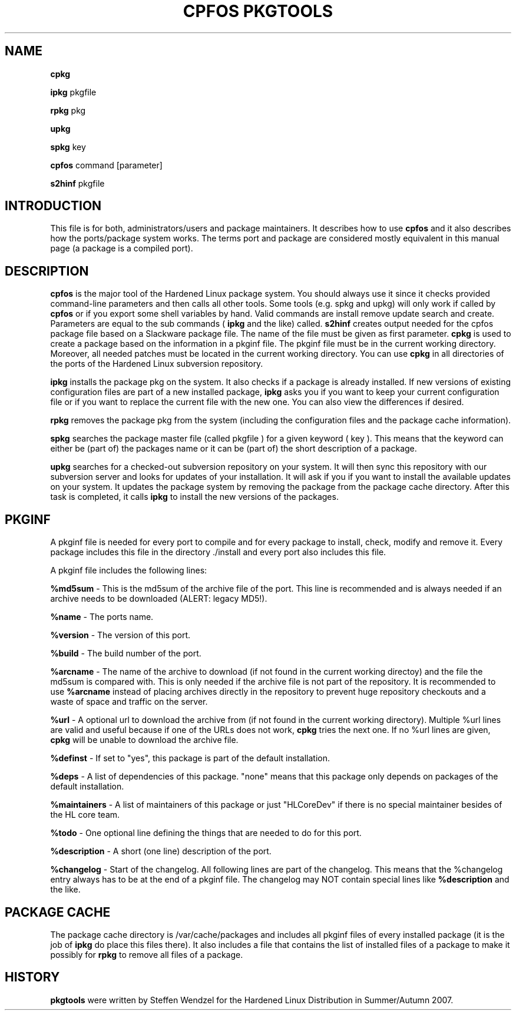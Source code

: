 .TH "CPFOS PKGTOOLS" "8" "16 October 2007" "cpfos pkgtools" "System"
.SH "NAME"
.B cpkg
.sp
.B ipkg
.RI  pkgfile
.BR 
.sp
.B rpkg
.RI  pkg
.BR 
.sp
.B upkg
.BR 
.sp
.B spkg
.RI key
.BR
.sp
.B cpfos
.RI command
.RI [parameter]
.BR
.sp
.B s2hinf
.RI pkgfile
.BR
.sp
.SH "INTRODUCTION"
This file is for both, administrators/users and package maintainers.
It describes how to use
.B cpfos
and it also describes how the ports/package system works. The terms port and package are
considered mostly equivalent in this manual page (a package is a compiled port).
.SH "DESCRIPTION"
.B cpfos
is the major tool of the Hardened Linux package system. You should always use it since it checks provided command-line parameters and then calls all other tools. Some tools (e.g. spkg and upkg) will only work if called by
.B cpfos
or if you export some shell variables by hand.
Valid
.RI commands
are
.RI install
.RI remove
.RI update
.RI search
and
.RI create.
Parameters are equal to the sub commands (
.B ipkg
and the like) called.
.B s2hinf
creates output needed for the cpfos package file based on a Slackware package file. The name of the file must be given as first parameter.
.B cpkg
is used to create a package based on the information in a
.RI pkginf
file. The
.RI pkginf
file must be in the current working directory. Moreover, all needed patches must be located in the current working directory. You can use
.B cpkg
in all directories of the ports of the Hardened Linux subversion repository.
.BR
.sp
.B ipkg
installs the package
.RI pkg
on the system. It also checks if a package is already installed. If new versions of existing configuration files are part of a new installed package,
.B ipkg
asks you if you want to keep your current configuration file or if you want to replace the current file with the new one. You can also view the differences if desired.
.BR
.sp
.B rpkg
removes the package
.RI pkg
from the system (including the configuration files and the package cache information).
.BR
.sp
.B spkg
searches the package master file (called
.RI pkgfile
) for a given keyword (
.RI key
). This means that the keyword can either be (part of) the packages name or it can be (part of) the short description of a package.
.BR
.sp
.B upkg
searches for a checked-out subversion repository on your system. It
will then sync this repository with our subversion server and
looks for updates of your installation. It will ask if you if you
want to install the available updates on your system.
It updates the package system by removing the package from the package
cache directory. After this task is completed, it calls
.B ipkg
to install the new versions of the packages.
.SH PKGINF
A pkginf file is needed for every port to compile and for every package
to install, check, modify and remove it. Every package includes this
file in the directory
.RI ./install
and every port also includes this file.
.BR
.sp
A pkginf file includes the following lines:
.BR
.sp
.B %md5sum
- This is the md5sum of the archive file of the port. This line is
recommended and is always needed if an archive needs to be downloaded (ALERT: legacy MD5!).
.BR
.sp
.B %name
- The ports name.
.BR
.sp
.B %version
- The version of this port.
.BR
.sp
.B %build
- The build number of the port.
.BR
.sp
.B %arcname
- The name of the archive to download (if not found in the
current working directoy) and the file the md5sum is compared with.
This is only needed if the archive file is not part of the repository.
It is recommended to use
.B %arcname
instead of placing archives directly in the repository to prevent
huge repository checkouts and a waste of space and traffic on the
server.
.BR
.sp
.B %url
- A optional url to download the archive from (if not found in the
current working directory). Multiple %url lines are valid and useful
because if one of the URLs does not work,
.B cpkg
tries the next one. If no %url lines are given,
.B cpkg
will be unable to download the archive
file.
.BR
.sp
.B %definst
- If set to "yes", this package is part of the default installation.
.BR
.sp
.B %deps
- A list of dependencies of this package. "none" means that this
package only depends on packages of the default installation.
.BR
.sp
.B %maintainers
- A list of maintainers of this package or just "HLCoreDev" if
there is no special maintainer besides of the HL core team.
.BR
.sp
.B %todo
- One optional line defining the things that are needed to do for this
port.
.BR
.sp
.B %description
- A short (one line) description of the port.
.BR
.sp
.B %changelog
- Start of the changelog. All following lines are part of the changelog.
This means that the %changelog entry always has to be at the end of a
.RI pkginf
file. The changelog may NOT contain special lines like
.B %description
and the like.
.SH "PACKAGE CACHE"
The package cache directory is
.RI /var/cache/packages
and includes all pkginf files of every installed package (it is the job
of
.B ipkg
do place this files there). It also includes a file that contains the
list of installed files of a package to make it possibly for
.B rpkg
to remove all files of a package.
.SH "HISTORY"
.B pkgtools
were written by Steffen Wendzel for the Hardened Linux Distribution in
Summer/Autumn 2007.
